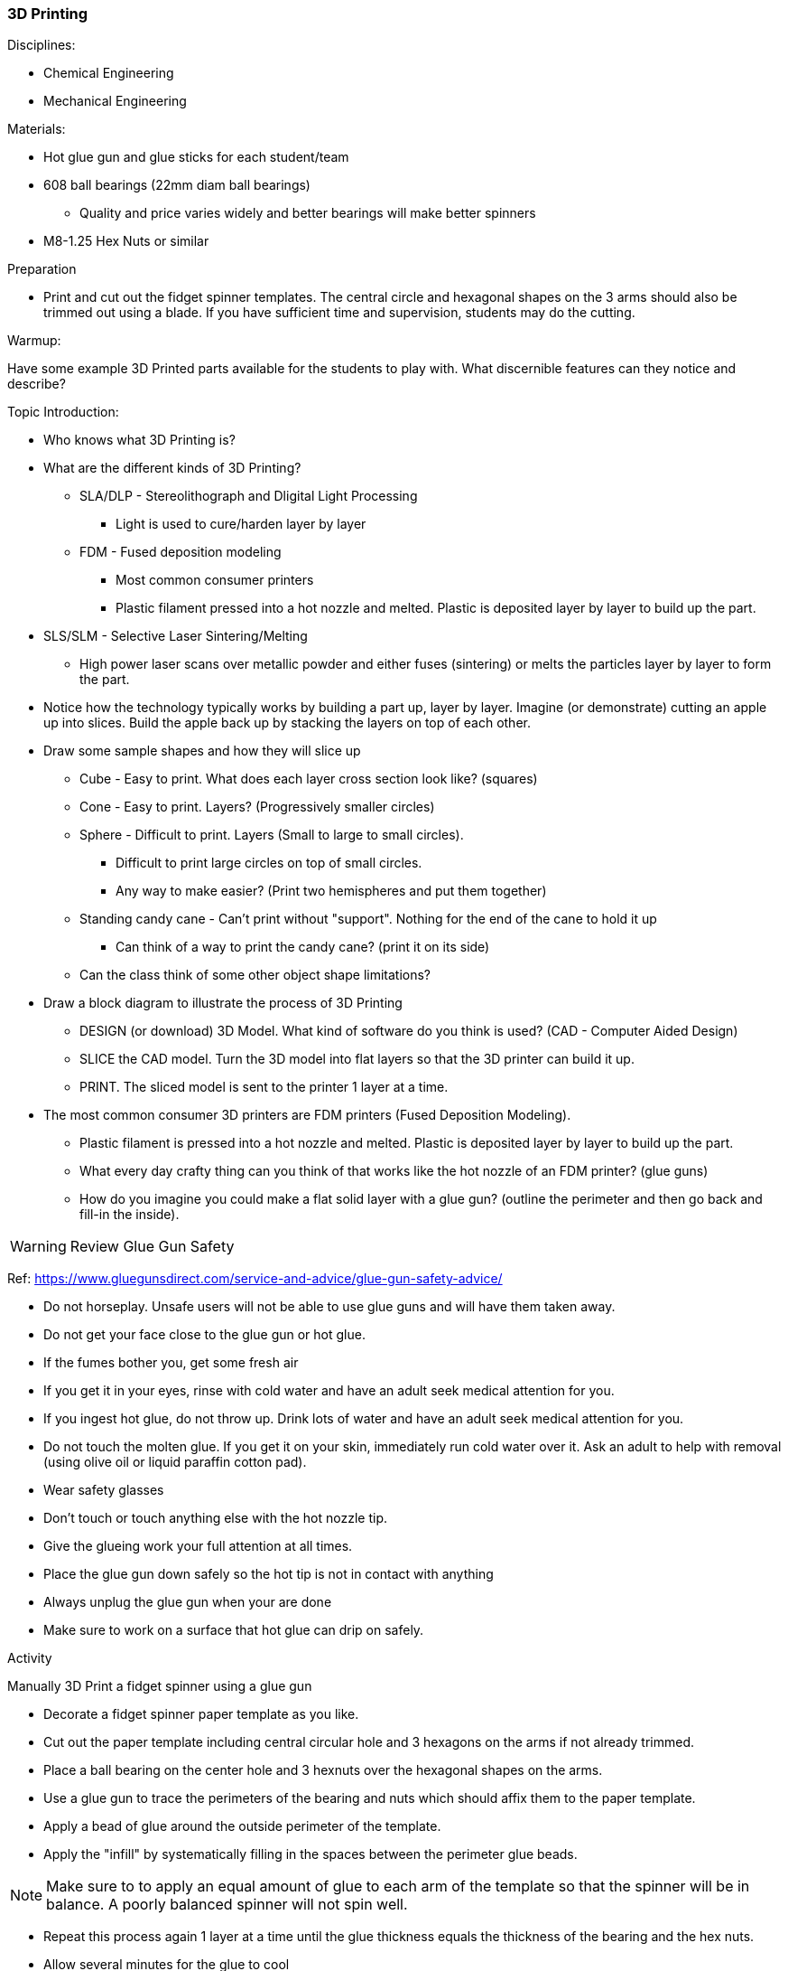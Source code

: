 === 3D Printing
.Disciplines:
* Chemical Engineering
* Mechanical Engineering

.Resources:

.Materials:
* Hot glue gun and glue sticks for each student/team
* 608 ball bearings (22mm diam ball bearings)
** Quality and price varies widely and better bearings will make better spinners
* M8-1.25 Hex Nuts or similar

.Preparation
* Print and cut out the fidget spinner templates. The central circle and
  hexagonal shapes on the 3 arms should also be trimmed out using a blade.
  If you have sufficient time and supervision, students may do the cutting.

.Warmup:
Have some example 3D Printed parts available for the students to play with.
What discernible features can they notice and describe?

.Topic Introduction:

* Who knows what 3D Printing is?

* What are the different kinds of 3D Printing?
** SLA/DLP - Stereolithograph and Dligital Light Processing
*** Light is used to cure/harden layer by layer
** FDM - Fused deposition modeling
*** Most common consumer printers
*** Plastic filament pressed into a hot nozzle and melted. Plastic is
    deposited layer by layer to build up the part.
* SLS/SLM - Selective Laser Sintering/Melting
** High power laser scans over metallic powder and either fuses (sintering)
   or melts the particles layer by layer to form the part.

* Notice how the technology typically works by building a part up, layer
  by layer. Imagine (or demonstrate) cutting an apple up into slices.  Build
  the apple back up by stacking the layers on top of each other.

* Draw some sample shapes and how they will slice up
** Cube - Easy to print. What does each layer cross section look like?
   (squares)
** Cone - Easy to print. Layers? (Progressively smaller circles)
** Sphere - Difficult to print. Layers (Small to large to small circles).
*** Difficult to print large circles on top of small circles.
*** Any way to make easier? (Print two hemispheres and put them together)
** Standing candy cane - Can't print without "support". Nothing for the end of
   the cane to hold it up
*** Can think of a way to print the candy cane? (print it on its side)
** Can the class think of some other object shape limitations?

* Draw a block diagram to illustrate the process of 3D Printing
** DESIGN (or download) 3D Model. What kind of software do you think is used?
   (CAD - Computer Aided Design)
** SLICE the CAD model. Turn the 3D model into flat layers so that the 3D
   printer can build it up.
** PRINT. The sliced model is sent to the printer 1 layer at a time.

* The most common consumer 3D printers are FDM printers
  (Fused Deposition Modeling).
** Plastic filament is pressed into a hot nozzle and melted. Plastic is
    deposited layer by layer to build up the part.
** What every day crafty thing can you think of that works like the hot nozzle
   of an FDM printer? (glue guns)
** How do you imagine you could make a flat solid layer with a glue gun?
   (outline the perimeter and then go back and fill-in the inside).

WARNING: Review Glue Gun Safety

Ref: https://www.gluegunsdirect.com/service-and-advice/glue-gun-safety-advice/

* Do not horseplay. Unsafe users will not be able to use glue guns and will
  have them taken away.
* Do not get your face close to the glue gun or hot glue.
  * If the fumes bother you, get some fresh air
  * If you get it in your eyes, rinse with cold water and have an adult seek
    medical attention for you.
  * If you ingest hot glue, do not throw up. Drink lots of water and have an
    adult seek medical attention for you.
* Do not touch the molten glue. If you get it on your skin, immediately run
  cold water over it. Ask an adult to help with removal (using olive oil or
  liquid paraffin cotton pad).
* Wear safety glasses
* Don't touch or touch anything else with the hot nozzle tip.
* Give the glueing work your full attention at all times.
* Place the glue gun down safely so the hot tip is not in contact with anything
* Always unplug the glue gun when your are done
* Make sure to work on a surface that hot glue can drip on safely.

.Activity

Manually 3D Print a fidget spinner using a glue gun

* Decorate a fidget spinner paper template as you like.
* Cut out the paper template including central circular hole and 3 hexagons
  on the arms if not already trimmed.
* Place a ball bearing on the center hole and 3 hexnuts over the hexagonal
  shapes on the arms.
* Use a glue gun to trace the perimeters of the bearing and nuts which should
  affix them to the paper template.
* Apply a bead of glue around the outside perimeter of the template.
* Apply the "infill" by systematically filling in the spaces between the
  perimeter glue beads.

NOTE: Make sure to to apply an equal amount of glue to each arm of the template
so that the spinner will be in balance. A poorly balanced spinner will not
spin well.

* Repeat this process again 1 layer at a time until the glue thickness equals
  the thickness of the bearing and the hex nuts.
* Allow several minutes for the glue to cool
* Pluck off any extra strands of glue
* Spin your spinner!

Two 4in. length glue sticks should be enough to make 1 spinner.

The central bearing may be popped out and replaced and/or used for making
a new spinner.



